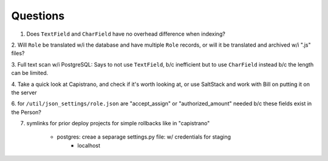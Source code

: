 Questions
=========
1. Does ``TextField`` and ``CharField`` have no overhead difference when indexing?

2. Will ``Role`` be translated w/i the database and have multiple ``Role`` records, 
or will it be translated and archived w/i ".js" files?

3. Full text scan w/i PostgreSQL: Says to not use ``TextField``, b/c inefficient 
but to use ``CharField`` instead b/c the length can be limited.

4. Take a quick look at Capistrano, and check if it's worth looking at, or use 
SaltStack and work with Bill on putting it on the server

6. for ``/util/json_settings/role.json`` are "accept_assign" or "authorized_amount"
needed b/c these fields exist in the Person?

7. symlinks for prior deploy projects for simple rollbacks like in "capistrano"

    - postgres: creae a separage settings.py file: w/ credentials for staging
        - localhost